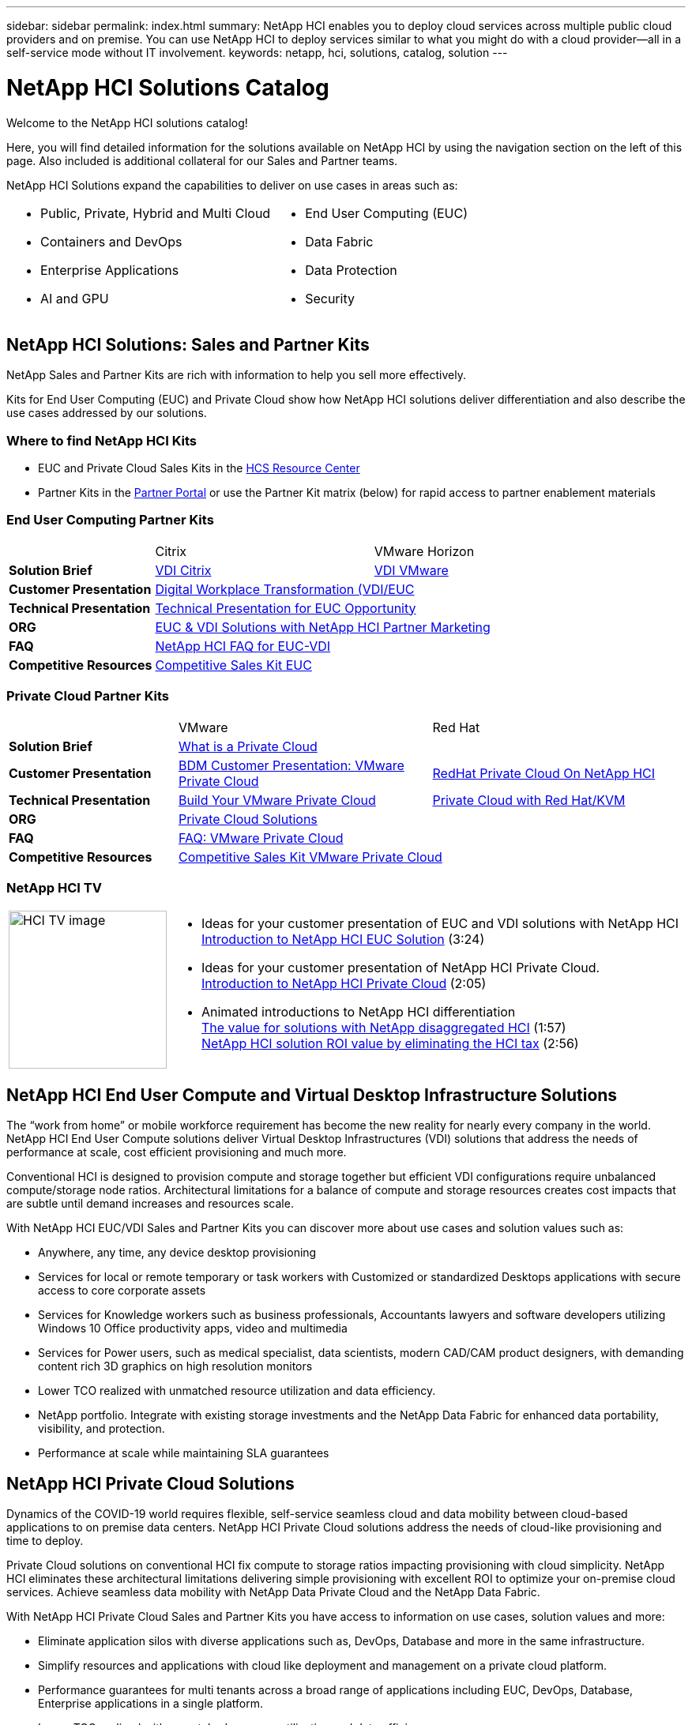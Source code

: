 ---
sidebar: sidebar
permalink: index.html
summary: NetApp HCI enables you to deploy cloud services across multiple public cloud providers and on premise. You can use NetApp HCI to deploy services similar to what you might do with a cloud provider--all in a self-service mode without IT involvement.
keywords: netapp, hci, solutions, catalog, solution
---

= NetApp HCI Solutions Catalog
:hardbreaks:
:nofooter:
:icons: font
:linkattrs:
:table-stripes: odd
:imagesdir: ./media/

[.lead]
Welcome to the NetApp HCI solutions catalog!

Here, you will find detailed information for the solutions available on NetApp HCI  by using the navigation section on the left of this page.  Also included is additional collateral for our Sales and Partner teams.

NetApp HCI Solutions expand the capabilities to deliver on use cases in areas such as:
[width=100%,cols="2*",frame="none",grid="none"]
|===
a|
 * Public, Private, Hybrid and Multi Cloud
 * Containers and DevOps
 * Enterprise Applications
 * AI and GPU
a|
 * End User Computing (EUC)
 * Data Fabric
 * Data Protection
 * Security
|===

== NetApp HCI Solutions: Sales and Partner Kits
NetApp Sales and Partner Kits are rich with information to help you sell more effectively.

Kits for End User Computing (EUC) and Private Cloud show how NetApp HCI solutions deliver differentiation and also describe the use cases addressed by our solutions.

=== Where to find NetApp HCI Kits
* EUC and Private Cloud Sales Kits in the link:https://netapp.sharepoint.com/sites/HCSBUProductInformation/SitePages/HCI-Solutions.aspx[HCS Resource Center]
* Partner Kits in the link:https://fieldportal.netapp.com/explore///699265?popupstate=%7B%22state%22:%22app.notebook%22,%22srefParams%22:%7B%22source%22:13,%22sourceId%22:1030396,%22sourceType%22:null,%22notebookId%22:961929,%22assetComponentId%22:963985%7D%7D[Partner Portal] or use the Partner Kit matrix (below) for rapid access to partner enablement materials

=== End User Computing Partner Kits
[width=100%,cols="2, 3, 3",grid="all"]
|===
|  | Citrix | VMware Horizon
//| *Video* |  |
| *Solution Brief*
| link:https://fieldportal.netapp.com/content/939405[VDI Citrix]
| link:https://fieldportal.netapp.com/content/922004[VDI VMware]
| *Customer Presentation*
2+| link:https://fieldportal.netapp.com/content/940466[Digital Workplace Transformation (VDI/EUC]
| *Technical Presentation*
2+| link:https://fieldportal.netapp.com/content/1012848[Technical Presentation for EUC Opportunity]
| *ORG*
2+| link:https://fieldportal.netapp.com/content/1022849[EUC & VDI Solutions with NetApp HCI Partner Marketing]
| *FAQ*
2+| link:https://fieldportal.netapp.com/content/1001003[NetApp HCI FAQ for EUC-VDI]
| *Competitive Resources*
2+| link:https://fieldportal.netapp.com/content/728120[Competitive Sales Kit EUC]
|===

=== Private Cloud Partner Kits
[width=100%,cols="2, 3, 3",grid="all"]
|===
|  | VMware | Red Hat
//| *Video* |  |
| *Solution Brief*
2+| link:https://fieldportal.netapp.com/content/921873[What is a Private Cloud]
| *Customer Presentation*
| link:https://fieldportal.netapp.com/content/783154[BDM Customer Presentation: VMware Private Cloud]
| link:https://fieldportal.netapp.com/content/901293[RedHat Private Cloud On NetApp HCI]
| *Technical Presentation*
| link:https://fieldportal.netapp.com/content/883472[Build Your VMware Private Cloud]
| link:https://fieldportal.netapp.com/content/902546[Private Cloud with Red Hat/KVM]
| *ORG*
2+| link:https://fieldportal.netapp.com/content/942543[Private Cloud Solutions]
| *FAQ*
| link:https://fieldportal.netapp.com/content/931601[FAQ: VMware Private Cloud]
|
| *Competitive Resources*
2+| link:https://fieldportal.netapp.com/content/640571[Competitive Sales Kit VMware Private Cloud]
|===

=== NetApp HCI TV
[width=100%,cols="1,6",grid="cols"]
|===
| image:HCI-TV-image.jpg[align="center",width="200",height="200"]
a| * Ideas for your customer presentation of EUC and VDI solutions with NetApp HCI
link:https://netapp.hosted.panopto.com/Panopto/Pages/Viewer.aspx?id=ea08cb48-cae4-4484-933e-abc700e747f4[Introduction to NetApp HCI EUC Solution] (3:24)

* Ideas for your customer presentation of NetApp HCI Private Cloud.
link:https://netapp.hosted.panopto.com/Panopto/Pages/Viewer.aspx?id=2e71f12f-8c09-41cd-8027-abc700e7298d[Introduction to NetApp HCI Private Cloud] (2:05)

* Animated introductions to NetApp HCI differentiation
link:https://netapp.hosted.panopto.com/Panopto/Pages/Viewer.aspx?id=b8979290-08d9-4194-95d2-abc700e735c4[The value for solutions with NetApp disaggregated HCI] (1:57)
link:https://netapp.hosted.panopto.com/Panopto/Pages/Viewer.aspx?id=c169f8a7-a329-4199-95e2-abc700e7303b[NetApp HCI solution ROI value by eliminating the HCI tax] (2:56)
|===

== NetApp HCI End User Compute and Virtual Desktop Infrastructure Solutions
The “work from home” or mobile workforce requirement has become the new reality for nearly every company in the world.  NetApp HCI End User Compute solutions deliver Virtual Desktop Infrastructures (VDI) solutions that address the needs of performance at scale, cost efficient provisioning and much more.

Conventional HCI is designed to provision compute and storage together but efficient VDI configurations require unbalanced compute/storage node ratios.  Architectural limitations for a balance of compute and storage resources creates cost impacts that are subtle until demand increases and resources scale.

With NetApp HCI EUC/VDI Sales and Partner Kits you can discover more about use cases and solution values such as:

* Anywhere, any time, any device desktop provisioning
* Services for local or remote temporary or task workers with Customized or standardized Desktops applications with secure access to core corporate assets
* Services for Knowledge workers such as business professionals, Accountants lawyers and software developers utilizing Windows 10 Office productivity apps, video and multimedia
* Services for Power users, such as medical specialist, data scientists, modern CAD/CAM product designers, with demanding content rich 3D graphics on high resolution monitors
* Lower TCO realized with unmatched resource utilization and data efficiency.
* NetApp portfolio.  Integrate with existing storage investments and the NetApp Data Fabric for enhanced data portability, visibility, and protection.
* Performance at scale while maintaining SLA guarantees

== NetApp HCI Private Cloud Solutions
Dynamics of the COVID-19 world requires flexible, self-service seamless cloud and data mobility between cloud-based applications to on premise data centers. NetApp HCI Private Cloud solutions address the needs of cloud-like provisioning and time to deploy.

Private Cloud solutions on conventional HCI fix compute to storage ratios impacting provisioning with cloud simplicity.  NetApp HCI eliminates these architectural limitations delivering simple provisioning with excellent ROI to optimize your on-premise cloud services.  Achieve seamless data mobility with NetApp Data Private Cloud and the NetApp Data Fabric.

With NetApp HCI Private Cloud Sales and Partner Kits you have access to information on use cases, solution values and more:

* Eliminate application silos with diverse applications such as, DevOps, Database and more in the same infrastructure.
* Simplify resources and applications with cloud like deployment and management on a private cloud platform.
* Performance guarantees for multi tenants across a broad range of applications including EUC, DevOps, Database, Enterprise applications in a single platform.
* Lower TCO realized with unmatched resource utilization and data efficiency.
* Leverage existing investments by integrate with existing storage investments and the NetApp Data Fabric for enhanced data portability, visibility, and protection.
* Performance at scale  Performance guarantee with multiple applications across multiple tenants in the same infrastructure.
* NetApp Data Fabric -  your data, anywhere and everywhere you need it for hybrid cloud application mobility

== Find more information:
* https://www.netapp.com/us/documentation/hci.aspx[NetApp HCI Documentation Resources]
* https://docs.netapp.com/hci/index.jsp[NetApp HCI Documentation Center]

== Additional information (login required):
* https://fieldportal.netapp.com/collections/895975[NetApp HCI Solutions Collection]
* https://fieldportal.netapp.com/collections/783084[NetApp HCI VMware Private Cloud Collection]
* https://fieldportal.netapp.com/collections/884534[NetApp HCI Red Hat Private Cloud Collection]
* https://fieldportal.netapp.com/collections/810434[NetApp HCI Red Hat Openshift Container Platform Collection]
* https://fieldportal.netapp.com/collections/639656[NetApp HCI End User Computing (EUC) Collection]
* https://fieldportal.netapp.com/collections/901760[NetApp HCI Database Collection]
* https://fieldportal.netapp.com/collections/901766[NetApp HCI Data Protection Collection]
